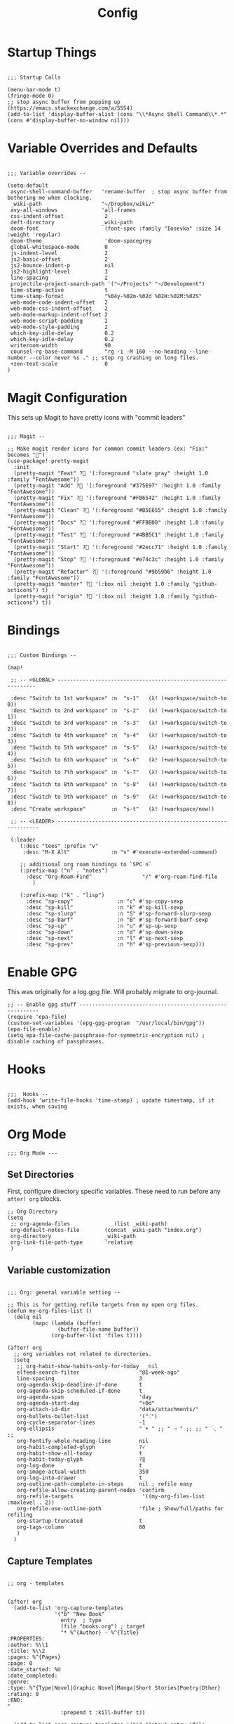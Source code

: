#+TITLE: Config

* Startup Things
#+BEGIN_SRC elisp

;;; Startup Calls

(menu-bar-mode t)
(fringe-mode 0)
;; stop async buffer from popping up (https://emacs.stackexchange.com/a/5554)
(add-to-list 'display-buffer-alist (cons "\\*Async Shell Command\\*.*" (cons #'display-buffer-no-window nil)))
#+END_SRC
* Variable Overrides and Defaults
#+BEGIN_SRC elisp

;;; Variable overrides --

(setq-default
 async-shell-command-buffer   'rename-buffer  ; stop async buffer from bothering me when clocking.
 _wiki-path                   "~/Dropbox/wiki/"
 avy-all-windows              'all-frames
 css-indent-offset             2
 deft-directory               _wiki-path
 doom-font                     (font-spec :family "Iosevka" :size 14 :weight 'regular)
 doom-theme                    'doom-spacegrey
 global-whitespace-mode        0
 js-indent-level               2
 js2-basic-offset              2
 js2-bounce-indent-p           nil
 js2-highlight-level           3
 line-spacing                  2
 projectile-project-search-path '("~/Projects" "~/Development")
 time-stamp-active             t
 time-stamp-format             "%04y-%02m-%02d %02H:%02M:%02S"
 web-mode-code-indent-offset   2
 web-mode-css-indent-offset    2
 web-mode-markup-indent-offset 2
 web-mode-script-padding       2
 web-mode-style-padding        2
 which-key-idle-delay          0.2
 which-key-idle-delay          0.2
 writeroom-width               90
 counsel-rg-base-command       "rg -i -M 160 --no-heading --line-number --color never %s ." ;; stop rg crashing on long files.
 +zen-text-scale               0
)
#+END_SRC
* Magit Configuration

This sets up Magit to have pretty icons with "commit leaders"

#+BEGIN_SRC elisp

;;; Magit --

;; Make magit render icons for common commit leaders (ex: "Fix:" becomes "")
(use-package! pretty-magit
  :init
  (pretty-magit "Feat" ? '(:foreground "slate gray" :height 1.0 :family "FontAwesome"))
  (pretty-magit "Add" ? '(:foreground "#375E97" :height 1.0 :family "FontAwesome"))
  (pretty-magit "Fix" ? '(:foreground "#FB6542" :height 1.0 :family "FontAwesome"))
  (pretty-magit "Clean" ? '(:foreground "#B5E655" :height 1.0 :family "FontAwesome"))
  (pretty-magit "Docs" ? '(:foreground "#FFBB00" :height 1.0 :family "FontAwesome"))
  (pretty-magit "Test" ? '(:foreground "#4BB5C1" :height 1.0 :family "FontAwesome"))
  (pretty-magit "Start" ? '(:foreground "#2ecc71" :height 1.0 :family "FontAwesome"))
  (pretty-magit "Stop" ? '(:foreground "#e74c3c" :height 1.0 :family "FontAwesome"))
  (pretty-magit "Refactor" ? '(:foreground "#9b59b6" :height 1.0 :family "FontAwesome"))
  (pretty-magit "master" ? '(:box nil :height 1.0 :family "github-octicons") t)
  (pretty-magit "origin" ? '(:box nil :height 1.0 :family "github-octicons") t))
#+END_SRC
* Bindings
#+BEGIN_SRC elisp

;;; Custom Bindings --

(map!

 ;; -- <GLOBAL> ---------------------------------------------------------------

 :desc "Switch to 1st workspace" :n  "s-1"   (λ! (+workspace/switch-to 0))
 :desc "Switch to 2nd workspace" :n  "s-2"   (λ! (+workspace/switch-to 1))
 :desc "Switch to 3rd workspace" :n  "s-3"   (λ! (+workspace/switch-to 2))
 :desc "Switch to 4th workspace" :n  "s-4"   (λ! (+workspace/switch-to 3))
 :desc "Switch to 5th workspace" :n  "s-5"   (λ! (+workspace/switch-to 4))
 :desc "Switch to 6th workspace" :n  "s-6"   (λ! (+workspace/switch-to 5))
 :desc "Switch to 7th workspace" :n  "s-7"   (λ! (+workspace/switch-to 6))
 :desc "Switch to 8th workspace" :n  "s-8"   (λ! (+workspace/switch-to 7))
 :desc "Switch to 9th workspace" :n  "s-9"   (λ! (+workspace/switch-to 8))
 :desc "Create workspace"        :n  "s-t"   (λ! (+workspace/new))

 ;; -- <LEADER> ----------------------------------------------------------------

 (:leader
    (:desc "tees" :prefix "v"
     :desc "M-X Alt"             :n "v" #'execute-extended-command)

    ;; additional org roam bindings to `SPC n`
    (:prefix-map ("n" . "notes")
      :desc "Org-Roam-Find"                "/" #'org-roam-find-file
        )

    (:prefix-map ("k" . "lisp")
      :desc "sp-copy"              :n "c" #'sp-copy-sexp
      :desc "sp-kill"              :n "k" #'sp-kill-sexp
      :desc "sp-slurp"             :n "S" #'sp-forward-slurp-sexp
      :desc "sp-barf"              :n "B" #'sp-forward-barf-sexp
      :desc "sp-up"                :n "u" #'sp-up-sexp
      :desc "sp-down"              :n "d" #'sp-down-sexp
      :desc "sp-next"              :n "l" #'sp-next-sexp
      :desc "sp-prev"              :n "h" #'sp-previous-sexp)))
#+END_SRC
* Enable GPG
This was originally for a log.gpg file. Will probably migrate to org-journal.

#+BEGIN_SRC elisp
;; -- Enable gpg stuff ---------------------------------------------------------
(require 'epa-file)
(custom-set-variables '(epg-gpg-program  "/usr/local/bin/gpg"))
(epa-file-enable)
(setq epa-file-cache-passphrase-for-symmetric-encryption nil) ; disable caching of passphrases.
#+END_SRC
* Hooks
#+BEGIN_SRC elisp

;;;  Hooks --
(add-hook 'write-file-hooks 'time-stamp) ; update timestamp, if it exists, when saving
#+END_SRC
* Org Mode
#+BEGIN_SRC elisp
;;; Org Mode ---
#+END_SRC
** Set Directories

First, configure directory specific variables. These need to run before any =after! org= blocks.
#+BEGIN_SRC elisp
;; Org Directory
(setq
 ;; org-agenda-files              (list _wiki-path)
 org-default-notes-file        (concat _wiki-path "index.org")
 org-directory                 _wiki-path
 org-link-file-path-type       'relative
 )
#+END_SRC
** Variable customization
#+BEGIN_SRC elisp

;;; Org: general variable setting --

;; This is for getting refile targets from my open org files.
(defun my-org-files-list ()
  (delq nil
        (mapc (lambda (buffer)
                (buffer-file-name buffer))
              (org-buffer-list 'files t))))

(after! org
  ;; org variables not related to directories.
  (setq
   ;; org-habit-show-habits-only-for-today   nil
   elfeed-search-filter                   "@1-week-ago"
   line-spacing                           3
   org-agenda-skip-deadline-if-done       t
   org-agenda-skip-scheduled-if-done      t
   org-agenda-span                        'day
   org-agenda-start-day                   "+0d"
   org-attach-id-dir                      "data/attachments/"
   org-bullets-bullet-list                '("⁖")
   org-cycle-separator-lines              -1
   org-ellipsis                           " • " ;; " ⇢ " ;; ;; " ⋱ " ;;
   org-fontify-whole-heading-line         nil
   org-habit-completed-glyph              ?✓
   org-habit-show-all-today               t
   org-habit-today-glyph                  ?‖
   org-log-done                           t
   org-image-actual-width                 350
   org-log-into-drawer                    t
   org-outline-path-complete-in-steps     nil ; refile easy
   org-refile-allow-creating-parent-nodes 'confirm
   org-refile-targets                      '((my-org-files-list :maxlevel . 2))
   org-refile-use-outline-path            'file ; Show/full/paths for refiling
   org-startup-truncated                  t
   org-tags-column                        80
   )
  )
#+END_SRC
** Capture Templates
#+BEGIN_SRC elisp

;; org - templates


(after! org
  (add-to-list 'org-capture-templates
               '("b" "New Book"
                 entry  ; type
                 (file "books.org") ; target
                 "* %^{Author} - %^{Title}
:PROPERTIES:
:author: %\\1
:title: %\\2
:pages: %^{Pages}
:page: 0
:date_started: %U
:date_completed:
:genre:
:type: %^{Type|Novel|Graphic Novel|Manga|Short Stories|Poetry|Other}
:rating: 0
:END:
"
                 :prepend t :kill-buffer t))

  (add-to-list 'org-capture-templates '("i" "Inbox" entry (file "inbox.org") "* %u %?\n%i\n" :prepend t :kill-buffer t))
  (add-to-list 'org-capture-templates '("l" "Log" entry (file+datetree "log.org.gpg") "**** %U %^{Title} %(org-set-tags-command) \n%?" :prepend t))
  (add-to-list 'org-capture-templates '("t" "Todo" entry (file "inbox.org") "* TODO %?\n%i" :prepend t)))
#+END_SRC
** TODO Org-download

I customize this for Firn usage.
When you drop an image into a file, it will create a data/attachments folder
where the file is. This is really only for flat file wikis and is brittle. Fix it.
#+BEGIN_SRC elisp
;; I customize this for Firn usage.
(after! org-download
  (setq
   org-download-link-format               (concat "[[" org-attach-id-dir "%s]]\n")))
#+END_SRC
** Roam
#+BEGIN_SRC elisp

;; Org Roam Config

(defun tees/org-roam-template-head (file-under)
 (concat "#+TITLE: ${title}\n#+DATE_CREATED: <> \n#+DATE_UPDATED: <> \n#+FIRN_UNDER: " file-under "\n#+FIRN_LAYOUT: default\n\n"))

(use-package! org-roam
  :commands (org-roam-insert org-roam-find-file org-roam)
  :init
  (setq org-roam-directory "~/Dropbox/wiki"
        org-roam-link-title-format "%sº") ;; appends a  `º` to each Roam link.
  (map!
   :desc "Org-Roam-Insert" "C-c i" #'org-roam-insert
   :desc "Org-Roam-Find"   "C-c n" #'org-roam-find-file
   :leader
   :prefix "n"
   :desc "Org-Roam-Insert" "i" #'org-roam-insert
   :desc "Org-Roam-Find"   "/" #'org-roam-find-file
   :desc "Org-Roam-Buffer" "r" #'org-roam)
  :config
  (setq org-roam-capture-templates
        `(("p" "project" entry (function org-roam--capture-get-point)
           ;; "r Entry item!"
           (file "~/.doom.d/templates/org-roam-project.org")
           :file-name "${slug}"
           :head ,(tees/org-roam-template-head "project")
           :unnarrowed t)
          ("r" "research" entry (function org-roam--capture-get-point)
           ;; "r Entry item!"
           (file "~/.doom.d/templates/org-roam-research.org")
           :file-name "${slug}"
           :head ,(tees/org-roam-template-head "research")
           :unnarrowed t)
          ("l" "log" plain (function org-roam--capture-get-point)
              "%?"
              :file-name "log/%<%Y-%m-%d-%H%M>-${slug}"
              :head ,(tees/org-roam-template-head "log")
              :unnarrowed t)
          ("d" "default" plain (function org-roam--capture-get-point)
           "%?"
           :file-name "${slug}"
           :head ,(tees/org-roam-template-head "general")
           :unnarrowed t)))
  (org-roam-mode +1))

#+END_SRC
** Clocking

These functions / hooks were mostly for when I used to run an anybar
notification when I was clocking something . I don't really use that setup
anymore, generally leaning on pomodoro / the modebar.

#+BEGIN_SRC elisp

;;; Org - Clocking

(defun tees/async-shell-command-no-window
    (command)
  "Run an async command but don't show it's output.
   src: https://www.reddit.com/r/emacs/comments/9wnxdq/async_shell_command_woes/e9mu5bg"
  (interactive)
  (let
      ((display-buffer-alist
        (list
         (cons
          "\\*Async Shell Command\\*.*"
          (cons #'display-buffer-no-window nil)))))
    (async-shell-command
     command)))

(defun tees/org-clock-query-out ()
  "Ask the user before clocking out.
	This is a useful function for adding to `kill-emacs-query-functions'."
	(if (and
       (featurep 'org-clock)
       (funcall 'org-clocking-p)
       (y-or-n-p "You are currently clocking time, clock out? "))
      (org-clock-out)
    t)) ;; only fails on keyboard quit or error

(defun tees/org-on-clock-in ()
	;; (message "Launching anybar and init'ing clock reminder")
	;; (tees/async-shell-command-no-window "~/.teescripts/org-clock-check.sh run")
  (save-buffer))

(defun tees/org-on-clock-out ()
  "Kill the org-clock-check"
  ;; (tees/async-shell-command-no-window "~/.teescripts/org-clock-check.sh stop")
  (save-buffer))

;; -- Hooks

(add-hook 'kill-emacs-query-functions 'tees/org-clock-query-out)
;; These need to be refactored to not stack async spawned processes.
(add-hook 'org-clock-in-hook #'tees/org-on-clock-in)
(add-hook 'org-clock-out-hook #'tees/org-on-clock-out)
#+END_SRC
** Pomodoro

It's SO LOUD.

#+BEGIN_SRC elisp
(setq
 org-pomodoro-finished-sound-args "-volume 0.3"
 org-pomodoro-finished-sound-args "-volume 0.3"
 org-pomodoro-long-break-sound-args "-volume 0.3"
 org-pomodoro-short-break-sound-args "-volume 0.3"
 )
#+END_SRC
* My functions
#+BEGIN_SRC elisp
(defun tees/align-whitespace (start end)
  "Align columns by whitespace"
  (interactive "r")
  (align-regexp start end "\\(\\s-*\\)\\s-" 1 0 t))


(defun tees/write ()
  (interactive)
  (setq buffer-face-mode-face '(:family "Iosevka" :height 140)) ; set the font
  (setq
    writeroom-width         90    ; set width of writeroom mode
    writeroom-maximize-window nil
    indent-tabs-mode        t     ; use tabs for indentation
    tab-width               2     ; set tab width to 2 FIXME
    writeroom-mode-line     nil   ; don't show the modeline
    truncate-lines          nil   ; wrap lines?
    line-spacing            5     ; set line spacing
    global-hl-line-mode     nil   ; Turn off line highlight
    display-line-numbers    nil)  ; don't show line numbers
  (fringe-mode              0)    ; don't show fringe.
  (set-fill-column          90)   ; set width of fill column (for text wrapping.)
  (auto-fill-mode           0)    ; disable line breaking.
  (flyspell-mode)                 ; spell checkin'
  (company-mode             0)    ; disable completion.
  (linum-mode               0)    ; turn off  line  numbers (dooum style.)
  (global-linum-mode        0)    ; turn off  line  numbers again.
  (hl-line-mode             0)    ; stop highlighting stuff!
  (writeroom-mode           1)    ; go into write room   mode.
  (visual-line-mode         1)    ; don't know.
  (blink-cursor-mode)                      ; let's blink that cursor.
  (run-at-time "1 sec" nil #'toggle-frame-fullscreen))
#+END_SRC
